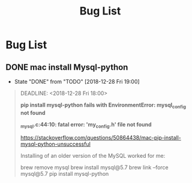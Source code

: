 #+TITLE: Bug List

* Bug List
** DONE mac install Mysql-python
   CLOSED: [2018-12-28 Fri 19:00]
   - State "DONE"       from "TODO"       [2018-12-28 Fri 19:00]
   #+BEGIN_QUOTE
   DEADLINE: <2018-12-28 Fri 18:00>
 
   *pip install mysql-python fails with EnvironmentError: mysql_config not found*

   *_mysql.c:44:10: fatal error: 'my_config.h' file not found*
   
   https://stackoverflow.com/questions/50864438/mac-pip-install-mysql-python-unsuccessful
   
   Installing of an older version of the MySQL worked for me:

   brew remove mysql
   brew install mysql@5.7
   brew link --force mysql@5.7
   pip install mysql-python
   
   #+END_QUOTE